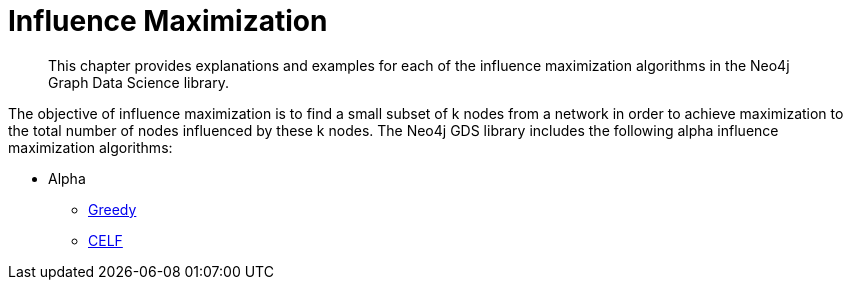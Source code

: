 [[algorithms-influence-maximization]]
= Influence Maximization
:description: This chapter provides explanations and examples for each of the influence maximization algorithms in the Neo4j Graph Data Science library.

[abstract]
--
This chapter provides explanations and examples for each of the influence maximization algorithms in the Neo4j Graph Data Science library.
--

The objective of influence maximization is to find a small subset of k nodes from a network in order to achieve maximization to the total number of nodes influenced by these k nodes.
The Neo4j GDS library includes the following alpha influence maximization algorithms:

* Alpha
** xref::algorithms/influence-maximization/greedy.adoc[Greedy]
** xref::algorithms/influence-maximization/celf.adoc[CELF]

